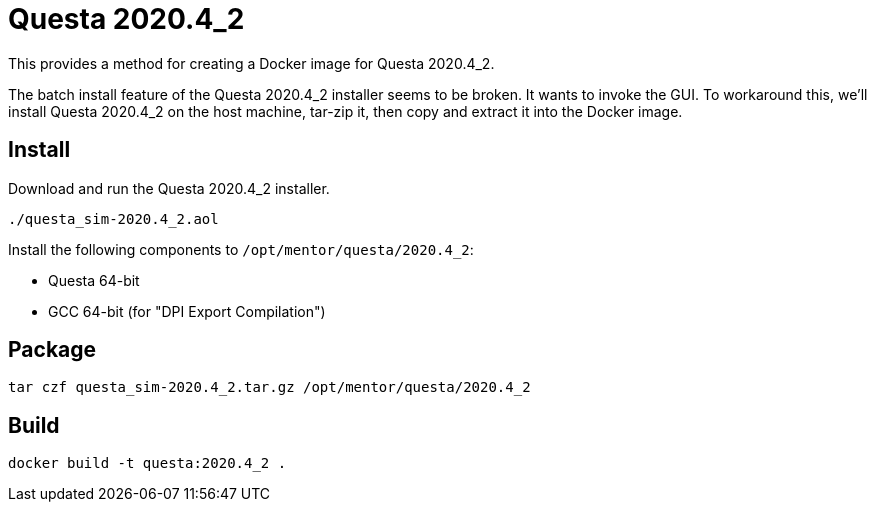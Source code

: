 :version: 2020.4_2
:questa: Questa {version}

= {questa}

This provides a method for creating a Docker image for {questa}.

The batch install feature of the {questa} installer seems to be broken.
It wants to invoke the GUI.
To workaround this, we'll install {questa} on the host machine, tar-zip it, then copy and extract it into the Docker image.

== Install

Download and run the {questa} installer.

[source,sh,subs="attributes+"]
----
./questa_sim-{version}.aol
----

Install the following components to `/opt/mentor/questa/{version}`:

* Questa 64-bit
* GCC 64-bit (for "DPI Export Compilation")

== Package

[source,sh,subs="attributes+"]
----
tar czf questa_sim-{version}.tar.gz /opt/mentor/questa/{version}
----

== Build

[source,sh,subs="attributes+"]
----
docker build -t questa:{version} .
----
